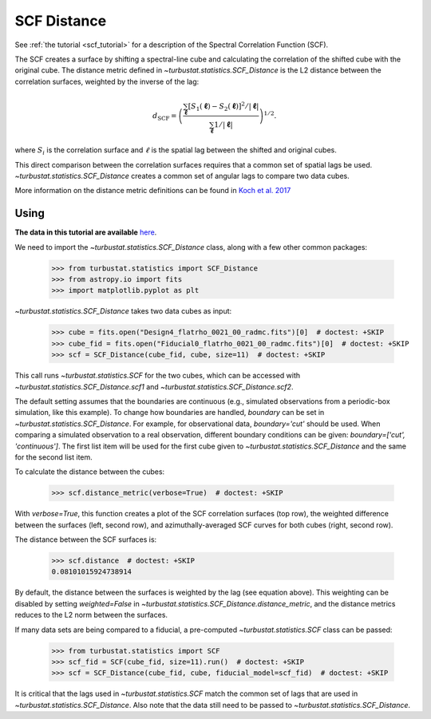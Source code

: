 .. _scfdistmet:

************
SCF Distance
************

See :ref:`the tutorial <scf_tutorial>` for a description of the Spectral Correlation Function (SCF).

The SCF creates a surface by shifting a spectral-line cube and calculating the correlation of the shifted cube with the original cube. The distance metric defined in `~turbustat.statistics.SCF_Distance` is the L2 distance between the correlation surfaces, weighted by the inverse of the lag:

.. math::
      d_{\mathrm{SCF}} = \left( \frac{\sum_{\boldsymbol{\ell}}[S_1(\boldsymbol{\ell})-S_2(\boldsymbol{\ell})]^2/|\boldsymbol{\ell}|}{\sum_{\boldsymbol{\ell}} 1/|\boldsymbol{\ell}|}\right)^{1/2}.

where :math:`S_i` is the correlation surface and :math:`\ell` is the spatial lag between the shifted and original cubes.

This direct comparison between the correlation surfaces requires that a common set of spatial lags be used. `~turbustat.statistics.SCF_Distance` creates a common set of angular lags to compare two data cubes.

More information on the distance metric definitions can be found in `Koch et al. 2017 <https://ui.adsabs.harvard.edu/#abs/2017MNRAS.471.1506K/abstract>`_

Using
-----

**The data in this tutorial are available** `here <https://girder.hub.yt/#user/57b31aee7b6f080001528c6d/folder/59721a30cc387500017dbe37>`_.

We need to import the `~turbustat.statistics.SCF_Distance` class, along with a few other common packages:

    >>> from turbustat.statistics import SCF_Distance
    >>> from astropy.io import fits
    >>> import matplotlib.pyplot as plt

`~turbustat.statistics.SCF_Distance` takes two data cubes as input:

    >>> cube = fits.open("Design4_flatrho_0021_00_radmc.fits")[0]  # doctest: +SKIP
    >>> cube_fid = fits.open("Fiducial0_flatrho_0021_00_radmc.fits")[0]  # doctest: +SKIP
    >>> scf = SCF_Distance(cube_fid, cube, size=11)  # doctest: +SKIP

This call runs `~turbustat.statistics.SCF` for the two cubes, which can be accessed with `~turbustat.statistics.SCF_Distance.scf1` and `~turbustat.statistics.SCF_Distance.scf2`.

The default setting assumes that the boundaries are continuous (e.g., simulated observations from a periodic-box simulation, like this example). To change how boundaries are handled, `boundary` can be set in `~turbustat.statistics.SCF_Distance`. For example, for observational data, `boundary='cut'` should be used. When comparing a simulated observation to a real observation, different boundary conditions can be given: `boundary=['cut', 'continuous']`. The first list item will be used for the first cube given to `~turbustat.statistics.SCF_Distance` and the same for the second list item.

To calculate the distance between the cubes:

    >>> scf.distance_metric(verbose=True)  # doctest: +SKIP

.. image:: images/scf_distmet.png

With `verbose=True`, this function creates a plot of the SCF correlation surfaces (top row), the weighted difference between the surfaces (left, second row), and azimuthally-averaged SCF curves for both cubes (right, second row).

The distance between the SCF surfaces is:

    >>> scf.distance  # doctest: +SKIP
    0.08101015924738914

By default, the distance between the surfaces is weighted by the lag (see equation above). This weighting can be disabled by setting `weighted=False` in `~turbustat.statistics.SCF_Distance.distance_metric`, and the distance metrics reduces to the L2 norm between the surfaces.

If many data sets are being compared to a fiducial, a pre-computed `~turbustat.statistics.SCF` class can be passed:

    >>> from turbustat.statistics import SCF
    >>> scf_fid = SCF(cube_fid, size=11).run()  # doctest: +SKIP
    >>> scf = SCF_Distance(cube_fid, cube, fiducial_model=scf_fid)  # doctest: +SKIP

It is critical that the lags used in `~turbustat.statistics.SCF` match the common set of lags that are used in `~turbustat.statistics.SCF_Distance`. Also note that the data still need to be passed to `~turbustat.statistics.SCF_Distance`.
